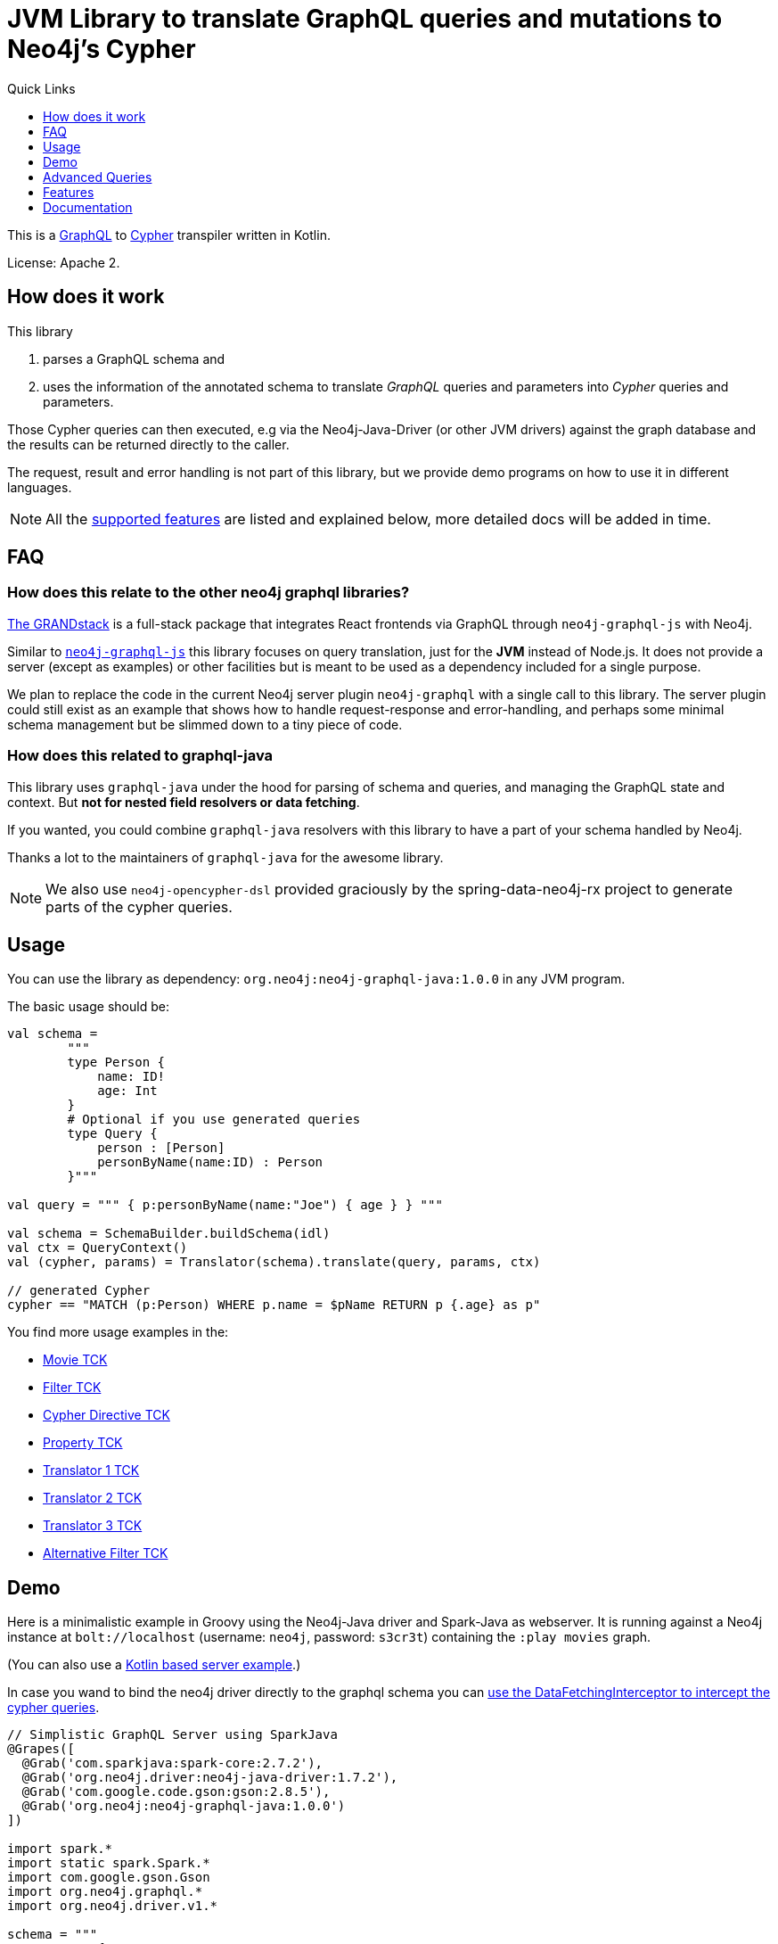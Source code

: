 = JVM Library to translate GraphQL queries and mutations to Neo4j's Cypher
:version: 1.0.0
:toc:
:toclevels: 1
:toc-title: Quick Links

This is a https://graphql.org[GraphQL] to https://neo4j.com/developer/cypher[Cypher] transpiler written in Kotlin.

License: Apache 2.

== How does it work

This library

1. parses a GraphQL schema and
2. uses the information of the annotated schema to translate _GraphQL_ queries and parameters into _Cypher_ queries and parameters.

Those Cypher queries can then executed, e.g via the Neo4j-Java-Driver (or other JVM drivers) against the graph database and the results can be returned directly to the caller.

The request, result and error handling is not part of this library, but we provide demo programs on how to use it in different languages.

NOTE: All the <<features,supported features>> are listed and explained below, more detailed docs will be added in time.

== FAQ

=== How does this relate to the other neo4j graphql libraries?

https://grandstack.io[The GRANDstack^] is a full-stack package that integrates React frontends via GraphQL through `neo4j-graphql-js` with Neo4j.

Similar to https://grandstack.io/docs/neo4j-graphql-js-quickstart[`neo4j-graphql-js`] this library focuses on query translation, just for the *JVM* instead of Node.js.
It does not provide a server (except as examples) or other facilities but is meant to be used as a dependency included for a single purpose.

We plan to replace the code in the current Neo4j server plugin `neo4j-graphql` with a single call to this library.
The server plugin could still exist as an example that shows how to handle request-response and error-handling, and perhaps some minimal schema management but be slimmed down to a tiny piece of code.

=== How does this related to graphql-java

This library uses `graphql-java` under the hood for parsing of schema and queries, and managing the GraphQL state and context.
But *not for nested field resolvers or data fetching*.

If you wanted, you could combine `graphql-java` resolvers with this library to have a part of your schema handled by Neo4j.

Thanks a lot to the maintainers of `graphql-java` for the awesome library.

NOTE: We also use `neo4j-opencypher-dsl` provided graciously by the spring-data-neo4j-rx project to generate parts of the cypher queries.

== Usage

You can use the library as dependency: `org.neo4j:neo4j-graphql-java:{version}` in any JVM program.

The basic usage should be:

[source,kotlin]
----
val schema =
        """
        type Person {
            name: ID!
            age: Int
        }
        # Optional if you use generated queries
        type Query {
            person : [Person]
            personByName(name:ID) : Person
        }"""

val query = """ { p:personByName(name:"Joe") { age } } """

val schema = SchemaBuilder.buildSchema(idl)
val ctx = QueryContext()
val (cypher, params) = Translator(schema).translate(query, params, ctx)

// generated Cypher
cypher == "MATCH (p:Person) WHERE p.name = $pName RETURN p {.age} as p"
----

You find more usage examples in the:

* link:src/test/resources/movie-tests.adoc[Movie TCK]
* link:src/test/resources/filter-tests.adoc[Filter TCK]
* link:src/test/resources/cypher-directive-tests.adoc[Cypher Directive TCK]
* link:src/test/resources/property-tests.adoc[Property TCK]
* link:src/test/resources/translator-tests1.adoc[Translator 1 TCK]
* link:src/test/resources/translator-tests2.adoc[Translator 2 TCK]
* link:src/test/resources/translator-tests3.adoc[Translator 3 TCK]
* link:src/test/resources/optimized-query-for-filter.adoc[Alternative Filter TCK]

== Demo

Here is a minimalistic example in Groovy using the Neo4j-Java driver and Spark-Java as webserver.
It is running against a Neo4j instance at `bolt://localhost` (username: `neo4j`, password: `s3cr3t`) containing the `:play movies` graph.

(You can also use a link:src/test/kotlin/GraphQLServer.kt[Kotlin based server example].)

In case you wand to bind the neo4j driver directly to the graphql schema you can
link:src/test/kotlin/DataFetcherInterceptorDemo.kt[use the DataFetchingInterceptor to
intercept the cypher queries].

[source,groovy,subs=attributes]
----
// Simplistic GraphQL Server using SparkJava
@Grapes([
  @Grab('com.sparkjava:spark-core:2.7.2'),
  @Grab('org.neo4j.driver:neo4j-java-driver:1.7.2'),
  @Grab('com.google.code.gson:gson:2.8.5'),
  @Grab('org.neo4j:neo4j-graphql-java:{version}')
])

import spark.*
import static spark.Spark.*
import com.google.gson.Gson
import org.neo4j.graphql.*
import org.neo4j.driver.v1.*

schema = """
type Person {
  name: ID!
  born: Int
  actedIn: [Movie] @relation(name:"ACTED_IN")
}
type Movie {
  title: ID!
  released: Int
  tagline: String
}
type Query {
    person : [Person]
}
"""

gson = new Gson()
render = (ResponseTransformer)gson.&toJson
def query(value) { gson.fromJson(value,Map.class)["query"] }

graphql = new Translator(SchemaBuilder.buildSchema(schema))
def translate(query) { graphql.translate(query) }

driver = GraphDatabase.driver("bolt://localhost",AuthTokens.basic("neo4j","s3cr3t"))
def run(cypher) { driver.session().withCloseable {
     it.run(cypher.query, Values.value(cypher.params)).list{ it.asMap() }}}

post("/graphql","application/json", { req, res ->  run(translate(query(req.body())).first()) }, render);
----
// include::docs/Server.groovy[]

Run the example with:

----
groovy docs/Server.groovy
----

and use http://localhost:4567/graphql as your GraphQL URL.

It uses a schema of:

[source,graphql]
----
type Person {
  name: ID!
  born: Int
  actedIn: [Movie] @relation(name:"ACTED_IN")
}
type Movie {
  title: ID!
  released: Int
  tagline: String
}
type Query {
    person : [Person]
}
----

And can run queries like:

[source,graphql]
----
{
  person(first:3) {
    name
    born
    actedIn(first:2) {
      title
    }
  }
}
----

image::docs/graphiql.jpg[]

You can also test it with `curl`

----
curl -XPOST http://localhost:4567/graphql -d'{"query":"{person {name}}"}'
----

This example doesn't handle introspection queries, but the one in the test directory does.

== Advanced Queries

.Filter, Sorting, Paging support
----
{
  person(filter: {name_starts_with: "L"}, orderBy: "born_asc", first: 5, offset: 2) {
    name
    born
    actedIn(first: 1) {
      title
    }
  }
}
----

----
{
  person(filter: {name_starts_with: "J", born_gte: 1970}, first:2) {
    name
    born
    actedIn(first:1) {
      title
      released
    }
  }
}
----

[[features]]
== Features

=== Current

* parse SDL schema
* resolve query fields via result types
* handle arguments as equality comparisons for top level and nested fields
* handle relationships via @relation directive on schema fields
* @relation directive on types for rich relationships (from, to fields for start & end node)
* handle first, offset arguments
* argument types: string, int, float, array
* request parameter support
* parametrization for cypher query
* aliases
* inline and named fragments
* auto-generate query fields for all objects
* @cypher directive for fields to compute field values, support arguments
* auto-generate mutation fields for all objects to create, update, delete
* @cypher directive for top level queries and mutations, supports arguments
* date(time)
* interfaces
* complex filter parameters, with optional query optimization strategy

=== Next

* skip limit params
* sorting (nested)
* input types
* unions
* scalars
* spatial

== Documentation

=== Parse SDL schema

* Currently schemas with object types, enums, fragments and Query types are parsed and handled.
* `@relation` directives on fields and types for rich relationships
* `@cypher` directives on fields and top-level query and mutation fields.
* The configurable augmentation auto-generates queries and mutations (create,update,delete) for all types.
* Supports the built-in scalars for GraphQL.
* For arguments input types in many places and filters from GraphCool/Prisma.

=== Resolve query Fields via Result Types

For _query fields_ that result in object types (even if wrapped in list/non-null), the appropriate object type is determined via the schema and used to translate the query.

e.g.

[source,graphql]
----
type Query {
  person: [Person]
}
# query "person" is resolved to and via "Person"

type Person {
  name : String
}
----

=== Handle Arguments as Equality Comparisons for Top Level and Nested Fields

If you add a simple argument to your top-level query or nested related fields, those will be translated to direct equality comparisons.

[source,graphql]
----
person(name:"Joe", age:42) {
   name
}
----

to an equivalent of

[source,cypher]
----
MATCH (person:Person) WHERE person.name = 'Joe' AND person.age = 42 RETURN person { .name } AS person
----

The literal values are turned into Cypher query parameters.

=== Handle Relationships via @relation Directive on Schema Fields

If you want to represent a relationship from the graph in GraphQL you have to add a `@relation` directive which contains the relationship-type and the direction.
The default direction for a relationship is 'OUT'.  Other values are 'IN' and 'BOTH'.
So you can use different domain names in your GraphQL fields that are independent of your graph model.

[source,graphql]
----
type Person {
  name : String
  actedIn: [Movie] @relation(name:"ACTED_IN", direction:OUT)
}
----

[source,graphql]
----
person(name:"Keanu Reeves") {
  name
  actedIn {
    title
  }
}
----

NOTE: We use Neo4j's _pattern comprehensions_ to represent nested graph patterns in Cypher.
This will be updated to subqueries from 4.1

=== Handle first, offset Arguments

To support pagination `first` is translated to `LIMIT` in Cypher and `offset` into `SKIP`
For nested queries these are converted into slices for arrays.

[source,graphql]
----
person(offset: 5, first:10) {
  name
}
----

[source,cypher]
----
MATCH (person:Person) RETURN person { .name }  AS person SKIP 5 LIMIT 10
----

=== Argument Types: string, int, float, array

The default Neo4j Cypher types are handled both as argument types as well as field types.

NOTE: Spatial is not yet covered.

=== Usage of ID

Each type is expected to have exactly one filed of type `ID` defined.
If the field is named `_id`, it is interpreted as the database internal graph ID.

So there are 3 cases:

.Case 1: Only the _ID_ field exists
[source,graphql]
----
type User {
  email: ID!
  name: String!
}
----

.Case 2: Only the _ID_ field exists interpreted as internal ID
[source,graphql]
----
type User {
  _id: ID!
  email: String!
  name: String!
}
----

.Case 3: An _ID_ field exists but the internal ID is propagated as well
[source,graphql]
----
type User {
  _id: Int!
  email: ID!
  name: String!
}
----

IMPORTANT: For the auto generated queries and mutations the `ID` field is used as _primary key_.

TIP: You should create a unique constraint on the `ID` fields

=== Parameter Support

GraphQL parameters are passed onto Cypher, these are resolved correctly when used within the GraphQL query.

=== Parametrization

For query injection prevention and caching purposes, literal values are translated into parameters.

[source,graphql]
----
person(name:"Joe", age:42, first:10) {
   name
}
----

to

[source,cypher]
----
MATCH (person:Person)
WHERE person.name = $personName AND person.age = $personAge
RETURN person { .name } AS person
LIMIT $first
----

Those parameters are returned as part of the `Cypher` type that's returned from the `translate()` method.

=== Aliases

We support query aliases, they are used as Cypher aliases too, so you get them back as keys in your result records.

For example:

[source,graphql]
----
query {
  jane: person(name:"Jane") { name, age }
  joe: person(name:"Joe") { name, age }
}
----

=== Inline and Named Fragments

This is more of a technical feature, both types of fragments are resolved internally.

=== Sorting (top-level)

We support sorting via an `orderBy` argument, which takes an Enum or String value of `fieldName_asc` or `fieldName_desc`.

[source,graphql]
----
query {
  person(orderBy:[name_asc, age_desc]) {
     name
     age
  }
}
----

[source,cypher]
----
MATCH (person:Person)
RETURN person { .name, .age } AS person

ORDER BY person.name ASC, person.age DESC
----


NOTE: We don't yet support ordering on nested relationship fields.

=== Handle Rich Relationships via @relation Directive on Schema Types

To represent rich relationship types with properties, a `@relation` directive is supported on an object type.

In our example it would be the `Role` type.

[source,graphql]
----
type Role @relation(name:"ACTED_IN", from:"actor", to:"movie") {
   actor: Person
   movie: Movie
   roles: [String]
}
type Person {
  name: String
  born: Int
  roles: [Role]
}
type Movie {
  title: String
  released: Int
  characters: [Role]
}
----

[source,graphql]
----
person(name:"Keanu Reeves") {
   roles {
      roles
      movie {
        title
      }
   }
}
----

[[filters]]
=== Filters

Filters are a powerful way of selecting a subset of data.
Inspired by the https://www.graph.cool/docs/reference/graphql-api/query-api-nia9nushae[graph.cool/Prisma filter approach^], our filters work the same way.

These filters are documented in detail in the https://grandstack.io/docs/graphql-filtering [GRANDstack docs^].

We use nested input types for arbitrary filtering on query types and fields.

[source,graphql]
----
{ Company(filter: { AND: { name_contains: "Ne", country_in ["SE"]}}) { name } }
----

You can also apply nested filter on relations, which use suffixes like `("",not,some, none, single, every)`

[source,graphql]
----
{ Company(filter: {
    employees_none { name_contains: "Jan"},
    employees_some: { gender_in : [female]},
    company_not: null })
    {
      name
    }
}
----

==== Optimized Filters

If you encounter performance problems with the cypher queries generated for the filter,
you can activate an alternative algorithm using:

[source,kotlin]
----
var query
try {
    val ctx = QueryContext(optimizedQuery = setOf(QueryContext.OptimizationStrategy.FILTER_AS_MATCH))
    query = translator.translate(query, params, ctx)
} catch (e: OptimizedQueryException) {
    query = translator.translate(query, params)
}
----

If no query can be generated by the alternative algorithm, an `OptimizedQueryException` is thrown,
so that a fallback to the actual algorithm can used.

link:src/test/resources/optimized-query-for-filter.adoc[Examples of the alternative algorithm] can be seen in the tests.

=== Inline and Named Fragments

We support inline and named fragments according to the GraphQL spec.
Most of this is resolved on the parser/query side.

.Named Fragment
[source,graphql]
----
fragment details on Person { name, email, dob }
query {
  person {
    ...details
  }
}
----

.Inline Fragment
[source,graphql]
----
query {
  person {
    ... on Person { name, email, dob }
  }
}
----


=== @cypher Directives

With `@cypher` directives you can add the power of Cypher to your GraphQL API.

It allows you, without code to *compute field values* using complex queries.

You can also write your own, *custom top-level queries and mutations* using Cypher.

Arguments on the field are passed to the Cypher statement as parameters.
Input types are supported, they appear as `Map` type in your Cypher statement.

NOTE: Those Cypher directive queries are only included in the generated Cypher statement if the field or query is included in the GraphQL query.

==== On Fields

.@cypher directive on a field
[source,graphql]
----
type Movie {
  title: String
  released: Int
  similar(limit:Int=10): [Movie] @cypher(statement:
        """
        MATCH (this)-->(:Genre)<--(sim)
        WITH sim, count(*) as c ORDER BY c DESC LIMIT $limit
        RETURN sim
        """)
}
----

Here the `this` variable is bound to the current movie.
You can use it to navigate the graph and collect data.
The `limit` variable is passed to the query as parameter.

==== On Queries

Similarly, you can use the `@cypher` directive with a top-level query.

.@cypher directive on query
[source,graphql]
----
type Query {
   person(name:String) Person @cypher("MATCH (p:Person) WHERE p.name = $name RETURN p")
}
----

You can also return arrays from your query, the statements on query fields should be read-only queries.

==== On Mutations

You can do the same for mutations, just with updating Cypher statements.

.@cypher directive on mutation
[source,graphql]
----
type Mutation {
   createPerson(name:String, age:Int) Person @cypher("CREATE (p:Person) SET p.name = $name, p.age = $age RETURN p")
}
----

You can use more complex statements for creating these entities or even subgraphs.

NOTE: The common CRUD mutations and queries are auto-generated, see below.

=== Auto Generated Queries and Mutations

To reduce the amount of boilerplate code you have to write we auto-generate top-level CRUD queries and mutations for all types.

This is configurable via the API, you can:

* disable auto-generation (for mutations/queries)
* disable per type
* disable mutations per operation (create,delete,update)

For a schema like this:

[source,graphql]
----
type Person {
   id:ID!
   name: String
   age: Int
   movies: [Movie]
}
----


It would auto-generate quite a lot of things:

* a query: `person(id:ID, name:String , age: Int, _id: Int, filter:_PersonFilter, orderBy:_PersonOrdering, first:Int, offset:Int) : [Person]`
* a `_PersonOrdering` enum, for the `orderBy` argument with all fields for `_asc` and `_desc` sort order
* a `_PersonInput` for creating Person objects
* a `_PersonFilter` for the `filter` argument, which is a deeply nested input object (see <<filters>>)
* mutations for:
** createPerson: `createPerson(id:ID!, name:String, age: Int) : Person`
** mergePerson:  `mergePerson(id:ID!,  name:String, age:Int) : Person`
** updatePerson: `updatePerson(id:ID!, name:String, age:Int) : Person`
** deletePerson: `deletePerson(id:ID!) : Person`
** addPersonMovies: `addPersonMovies(id:ID!,movies:[ID!]!) : Person`
** deletePersonMovies: `deletePersonMovies(id:ID!,movies:[ID!]!) : Person`

You can then use those in your GraphQL queries like this:

[source,graphql]
----
query { person(age:42, orderBy:name_asc) {
   id
   name
   age
}
----

or


[source,graphql]
----
mutation {
  createPerson(id: "34920n9qw0", name:"Jane Doe", age:42) {
    id
    name
    age
  }
}
----

You find more examples in the link:src/test/resources/augmentation-tests.adoc[Augmentation Tests]
